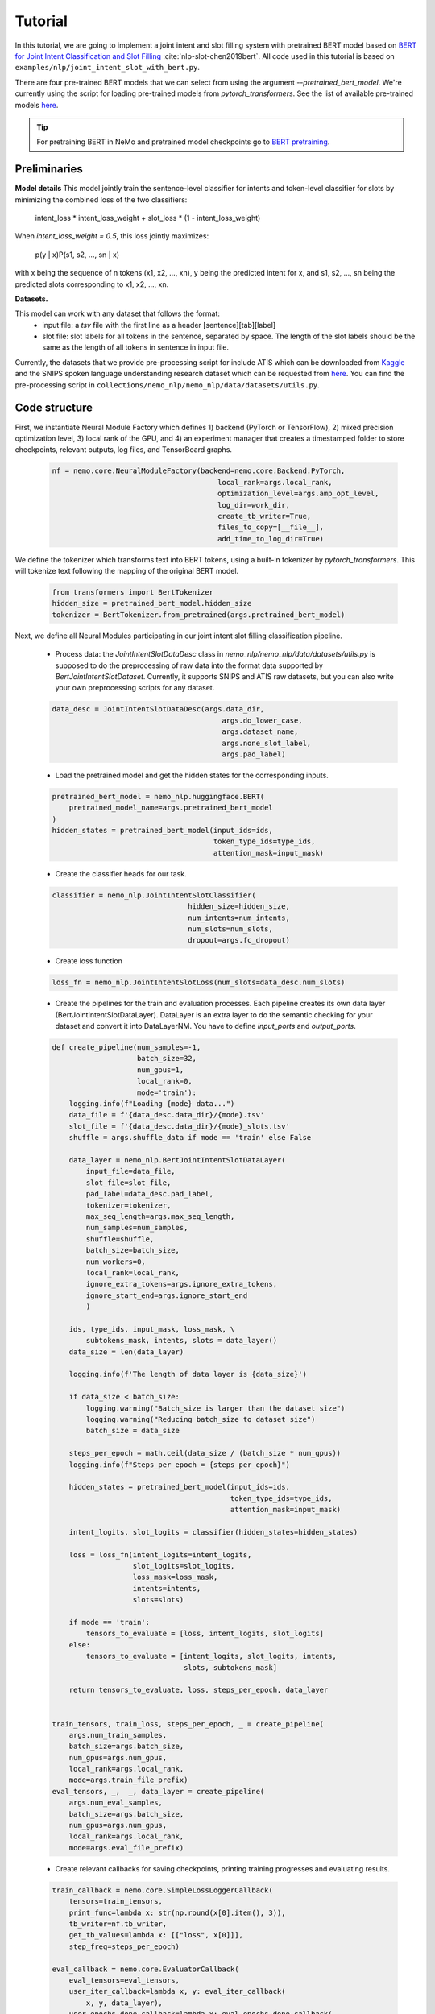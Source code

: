 Tutorial
========

In this tutorial, we are going to implement a joint intent and slot filling system with pretrained BERT model based on
`BERT for Joint Intent Classification and Slot Filling <https://arxiv.org/abs/1902.10909>`_ :cite:`nlp-slot-chen2019bert`.
All code used in this tutorial is based on ``examples/nlp/joint_intent_slot_with_bert.py``.

There are four pre-trained BERT models that we can select from using the argument `--pretrained_bert_model`. We're currently
using the script for loading pre-trained models from `pytorch_transformers`. See the list of available pre-trained models
`here <https://huggingface.co/pytorch-transformers/pretrained_models.html>`__. 

.. tip::

    For pretraining BERT in NeMo and pretrained model checkpoints go to `BERT pretraining <https://nvidia.github.io/NeMo/nlp/bert_pretraining.html>`__.


Preliminaries
-------------

**Model details**
This model jointly train the sentence-level classifier for intents and token-level classifier for slots by minimizing the combined loss of the two classifiers:

        intent_loss * intent_loss_weight + slot_loss * (1 - intent_loss_weight)

When `intent_loss_weight = 0.5`, this loss jointly maximizes:

        p(y | x)P(s1, s2, ..., sn | x)

with x being the sequence of n tokens (x1, x2, ..., xn), y being the predicted intent for x, and s1, s2, ..., sn being the predicted slots corresponding to x1, x2, ..., xn.

**Datasets.** 

This model can work with any dataset that follows the format:
    * input file: a `tsv` file with the first line as a header [sentence][tab][label]

    * slot file: slot labels for all tokens in the sentence, separated by space. The length of the slot labels should be the same as the length of all tokens in sentence in input file.

Currently, the datasets that we provide pre-processing script for include ATIS which can be downloaded
from `Kaggle <https://www.kaggle.com/siddhadev/atis-dataset-from-ms-cntk>`_ and the SNIPS spoken language understanding research dataset which can be
requested from `here <https://github.com/snipsco/spoken-language-understanding-research-datasets>`__.
You can find the pre-processing script in ``collections/nemo_nlp/nemo_nlp/data/datasets/utils.py``.


Code structure
--------------

First, we instantiate Neural Module Factory which defines 1) backend (PyTorch or TensorFlow), 2) mixed precision optimization level,
3) local rank of the GPU, and 4) an experiment manager that creates a timestamped folder to store checkpoints, relevant outputs, log files, and TensorBoard graphs.

    .. code-block:: python

        nf = nemo.core.NeuralModuleFactory(backend=nemo.core.Backend.PyTorch,
                                               local_rank=args.local_rank,
                                               optimization_level=args.amp_opt_level,
                                               log_dir=work_dir,
                                               create_tb_writer=True,
                                               files_to_copy=[__file__],
                                               add_time_to_log_dir=True)

We define the tokenizer which transforms text into BERT tokens, using a built-in tokenizer by `pytorch_transformers`.
This will tokenize text following the mapping of the original BERT model.

    .. code-block:: python

        from transformers import BertTokenizer
        hidden_size = pretrained_bert_model.hidden_size
        tokenizer = BertTokenizer.from_pretrained(args.pretrained_bert_model)

Next, we define all Neural Modules participating in our joint intent slot filling classification pipeline.

    * Process data: the `JointIntentSlotDataDesc` class in `nemo_nlp/nemo_nlp/data/datasets/utils.py` is supposed to do the preprocessing of raw data into the format data supported by `BertJointIntentSlotDataset`. Currently, it supports SNIPS and ATIS raw datasets, but you can also write your own preprocessing scripts for any dataset.

    .. code-block:: python

        data_desc = JointIntentSlotDataDesc(args.data_dir,
                                                args.do_lower_case,
                                                args.dataset_name,
                                                args.none_slot_label,
                                                args.pad_label)

    * Load the pretrained model and get the hidden states for the corresponding inputs.

    .. code-block:: python

        pretrained_bert_model = nemo_nlp.huggingface.BERT(
            pretrained_model_name=args.pretrained_bert_model
        )
        hidden_states = pretrained_bert_model(input_ids=ids,
                                              token_type_ids=type_ids,
                                              attention_mask=input_mask)

    * Create the classifier heads for our task.

    .. code-block:: python

        classifier = nemo_nlp.JointIntentSlotClassifier(
                                        hidden_size=hidden_size,
                                        num_intents=num_intents,
                                        num_slots=num_slots,
                                        dropout=args.fc_dropout)

    * Create loss function

    .. code-block:: python

        loss_fn = nemo_nlp.JointIntentSlotLoss(num_slots=data_desc.num_slots)

    * Create the pipelines for the train and evaluation processes. Each pipeline creates its own data layer (BertJointIntentSlotDataLayer). DataLayer is an extra layer to do the semantic checking for your dataset and convert it into DataLayerNM. You have to define `input_ports` and `output_ports`.

    .. code-block:: python

        def create_pipeline(num_samples=-1,
                            batch_size=32,
                            num_gpus=1,
                            local_rank=0,
                            mode='train'):
            logging.info(f"Loading {mode} data...")
            data_file = f'{data_desc.data_dir}/{mode}.tsv'
            slot_file = f'{data_desc.data_dir}/{mode}_slots.tsv'
            shuffle = args.shuffle_data if mode == 'train' else False

            data_layer = nemo_nlp.BertJointIntentSlotDataLayer(
                input_file=data_file,
                slot_file=slot_file,
                pad_label=data_desc.pad_label,
                tokenizer=tokenizer,
                max_seq_length=args.max_seq_length,
                num_samples=num_samples,
                shuffle=shuffle,
                batch_size=batch_size,
                num_workers=0,
                local_rank=local_rank,
                ignore_extra_tokens=args.ignore_extra_tokens,
                ignore_start_end=args.ignore_start_end
                )

            ids, type_ids, input_mask, loss_mask, \
                subtokens_mask, intents, slots = data_layer()
            data_size = len(data_layer)

            logging.info(f'The length of data layer is {data_size}')

            if data_size < batch_size:
                logging.warning("Batch_size is larger than the dataset size")
                logging.warning("Reducing batch_size to dataset size")
                batch_size = data_size

            steps_per_epoch = math.ceil(data_size / (batch_size * num_gpus))
            logging.info(f"Steps_per_epoch = {steps_per_epoch}")

            hidden_states = pretrained_bert_model(input_ids=ids,
                                                  token_type_ids=type_ids,
                                                  attention_mask=input_mask)

            intent_logits, slot_logits = classifier(hidden_states=hidden_states)

            loss = loss_fn(intent_logits=intent_logits,
                           slot_logits=slot_logits,
                           loss_mask=loss_mask,
                           intents=intents,
                           slots=slots)

            if mode == 'train':
                tensors_to_evaluate = [loss, intent_logits, slot_logits]
            else:
                tensors_to_evaluate = [intent_logits, slot_logits, intents,
                                       slots, subtokens_mask]

            return tensors_to_evaluate, loss, steps_per_epoch, data_layer


        train_tensors, train_loss, steps_per_epoch, _ = create_pipeline(
            args.num_train_samples,
            batch_size=args.batch_size,
            num_gpus=args.num_gpus,
            local_rank=args.local_rank,
            mode=args.train_file_prefix)
        eval_tensors, _,  _, data_layer = create_pipeline(
            args.num_eval_samples,
            batch_size=args.batch_size,
            num_gpus=args.num_gpus,
            local_rank=args.local_rank,
            mode=args.eval_file_prefix)

    * Create relevant callbacks for saving checkpoints, printing training progresses and evaluating results.

    .. code-block:: python

        train_callback = nemo.core.SimpleLossLoggerCallback(
            tensors=train_tensors,
            print_func=lambda x: str(np.round(x[0].item(), 3)),
            tb_writer=nf.tb_writer,
            get_tb_values=lambda x: [["loss", x[0]]],
            step_freq=steps_per_epoch)

        eval_callback = nemo.core.EvaluatorCallback(
            eval_tensors=eval_tensors,
            user_iter_callback=lambda x, y: eval_iter_callback(
                x, y, data_layer),
            user_epochs_done_callback=lambda x: eval_epochs_done_callback(
                x, f'{nf.work_dir}/graphs'),
            tb_writer=nf.tb_writer,
            eval_step=steps_per_epoch)

        ckpt_callback = nemo.core.CheckpointCallback(
            folder=nf.checkpoint_dir,
            epoch_freq=args.save_epoch_freq,
            step_freq=args.save_step_freq)

    * Finally, we define the optimization parameters and run the whole pipeline.

    .. code-block:: python

        lr_policy_fn = get_lr_policy(args.lr_policy,
                                     total_steps=args.num_epochs * steps_per_epoch,
                                     warmup_ratio=args.lr_warmup_proportion)

        nf.train(tensors_to_optimize=[train_loss],
                 callbacks=[train_callback, eval_callback, ckpt_callback],
                 lr_policy=lr_policy_fn,
                 optimizer=args.optimizer_kind,
                 optimization_params={"num_epochs": args.num_epochs,
                                      "lr": args.lr,
                                      "weight_decay": args.weight_decay})

Model training
--------------

To train a joint intent slot filling model, run ``joint_intent_slot_with_bert.py`` located at ``nemo/examples/nlp``:

    .. code-block:: python

        python -m torch.distributed.launch --nproc_per_node=2 joint_intent_slot_with_bert.py \
            --data_dir <path to data>
            --work_dir <where you want to log your experiment> \
            --max_seq_length \
            --optimizer_kind 
            ...

To do inference, run:

    .. code-block:: python

        python joint_intent_slot_infer.py \
            --data_dir <path to data> \
            --work_dir <path to checkpoint folder>


To do inference on a single query, run:
    
    .. code-block:: python

        python joint_intent_slot_infer.py \
            --work_dir <path to checkpoint folder>
            --query <query>


References
----------

.. bibliography:: nlp_all.bib
    :style: plain
    :labelprefix: NLP-SLOT
    :keyprefix: nlp-slot-
